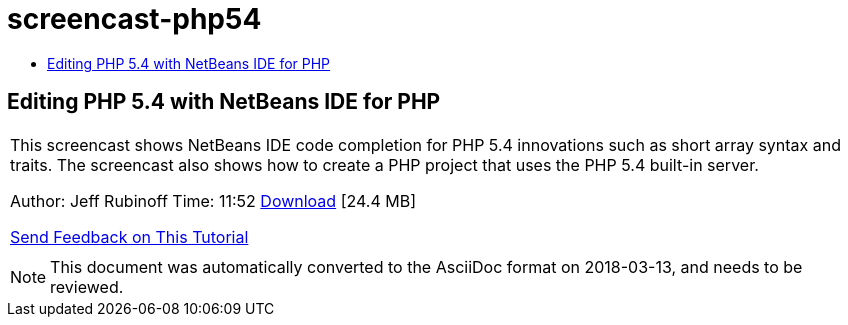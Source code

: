// 
//     Licensed to the Apache Software Foundation (ASF) under one
//     or more contributor license agreements.  See the NOTICE file
//     distributed with this work for additional information
//     regarding copyright ownership.  The ASF licenses this file
//     to you under the Apache License, Version 2.0 (the
//     "License"); you may not use this file except in compliance
//     with the License.  You may obtain a copy of the License at
// 
//       http://www.apache.org/licenses/LICENSE-2.0
// 
//     Unless required by applicable law or agreed to in writing,
//     software distributed under the License is distributed on an
//     "AS IS" BASIS, WITHOUT WARRANTIES OR CONDITIONS OF ANY
//     KIND, either express or implied.  See the License for the
//     specific language governing permissions and limitations
//     under the License.
//

= screencast-php54
:jbake-type: page
:jbake-tags: old-site, needs-review
:jbake-status: published
:keywords: Apache NetBeans  screencast-php54
:description: Apache NetBeans  screencast-php54
:toc: left
:toc-title:

== Editing PHP 5.4 with NetBeans IDE for PHP

|===
|This screencast shows NetBeans IDE code completion for PHP 5.4 innovations such as short array syntax and traits. The screencast also shows how to create a PHP project that uses the PHP 5.4 built-in server.

Author: Jeff Rubinoff
Time: 11:52
link:http://bits.netbeans.org/media/php54.flv[Download] [24.4 MB]

link:/about/contact_form.html?to=3&subject=Feedback:%20PHP%205.4%20Screencast[Send Feedback on This Tutorial]
 |  
|===

NOTE: This document was automatically converted to the AsciiDoc format on 2018-03-13, and needs to be reviewed.
